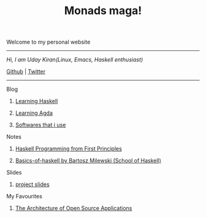 #+title: Monads maga!

            Welcome to my personal website

            ------------------------------------------
                /Hi, I am Uday Kiran(Linux, Emacs, Haskell enthusiast)/

                [[https://github.com/udaycruise2903][Github]]  |  [[https://twitter.com/neoatnebula][Twitter]]
            ------------------------------------------

****** Blog

********** [[./blog/learning-haskell.org][Learning Haskell]]
********** [[./blog/learning-agda.org][Learning Agda]]
********** [[./blog/softwares-that-i-use.org][Softwares that i use]]

****** Notes

********** [[./notes/haskell-programming-from-first-principles.org][Haskell Programming from First Principles]]
********** [[./notes/soh-basics-of-haskell.org][Basics-of-haskell by Bartosz Milewski (School of Haskell)]]

****** Slides

********** [[./slides/project-slides.html][project slides]]

****** My Favourites

********** [[https://www.aosabook.org/en/index.html][The Architecture of Open Source Applications]]
